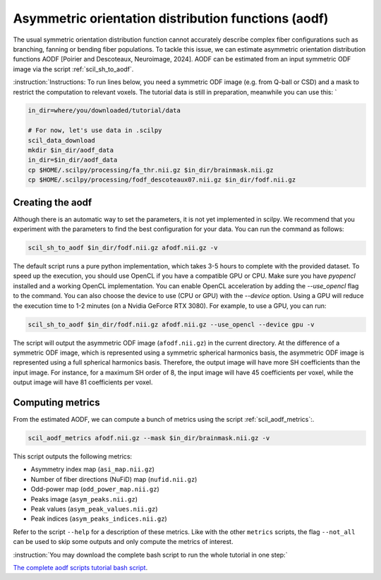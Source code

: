 Asymmetric orientation distribution functions (aodf)
====================================================

The usual symmetric orientation distribution function cannot accurately describe complex fiber configurations such as branching, fanning or bending fiber populations. To tackle this issue, we can estimate asymmetric orientation distribution functions AODF [Poirier and Descoteaux, Neuroimage, 2024]. AODF can be estimated from an input symmetric ODF image via the script :ref:`scil_sh_to_aodf`.


:instruction:`Instructions: To run lines below, you need a symmetric ODF image (e.g. from Q-ball or CSD) and a mask to restrict the computation to relevant voxels. The tutorial data is still in preparation, meanwhile you can use this: `

.. code-block:: bash

    in_dir=where/you/downloaded/tutorial/data

    # For now, let's use data in .scilpy
    scil_data_download
    mkdir $in_dir/aodf_data
    in_dir=$in_dir/aodf_data
    cp $HOME/.scilpy/processing/fa_thr.nii.gz $in_dir/brainmask.nii.gz
    cp $HOME/.scilpy/processing/fodf_descoteaux07.nii.gz $in_dir/fodf.nii.gz

Creating the aodf
*****************

Although there is an automatic way to set the parameters, it is not yet implemented in scilpy. We recommend that you experiment with the parameters to find the best configuration for your data. You can run the command as follows:

.. code-block:: bash

    scil_sh_to_aodf $in_dir/fodf.nii.gz afodf.nii.gz -v

The default script runs a pure python implementation, which takes 3-5 hours to complete with the provided dataset. To speed up the execution, you should use OpenCL if you have a compatible GPU or CPU. Make sure you have `pyopencl` installed and a working OpenCL implementation. You can enable OpenCL acceleration by adding the `--use_opencl` flag to the command. You can also choose the device to use (CPU or GPU) with the `--device` option. Using a GPU will reduce the execution time to 1-2 minutes (on a Nvidia GeForce RTX 3080). For example, to use a GPU, you can run:

.. code-block:: bash

    scil_sh_to_aodf $in_dir/fodf.nii.gz afodf.nii.gz --use_opencl --device gpu -v

The script will output the asymmetric ODF image (``afodf.nii.gz``) in the current directory. At the difference of a symmetric ODF image, which is represented using a symmetric spherical harmonics basis, the asymmetric ODF image is represented using a full spherical harmonics basis. Therefore, the output image will have more SH coefficients than the input image. For instance, for a maximum SH order of 8, the input image will have 45 coefficients per voxel, while the output image will have 81 coefficients per voxel.

Computing metrics
*****************

From the estimated AODF, we can compute a bunch of metrics using the script :ref:`scil_aodf_metrics`:.

.. code-block:: bash

    scil_aodf_metrics afodf.nii.gz --mask $in_dir/brainmask.nii.gz -v


This script outputs the following metrics:

- Asymmetry index map (``asi_map.nii.gz``)
- Number of fiber directions (NuFiD) map (``nufid.nii.gz``)
- Odd-power map (``odd_power_map.nii.gz``)
- Peaks image (``asym_peaks.nii.gz``)
- Peak values (``asym_peak_values.nii.gz``)
- Peak indices (``asym_peaks_indices.nii.gz``)

Refer to the script ``--help`` for a description of these metrics. Like with the other ``metrics`` scripts, the flag ``--not_all`` can be used to skip some outputs and only compute the metrics of interest.

:instruction:`You may download the complete bash script to run the whole tutorial in one step:`

`The complete aodf scripts tutorial bash script <aodf_scripts.sh>`_.